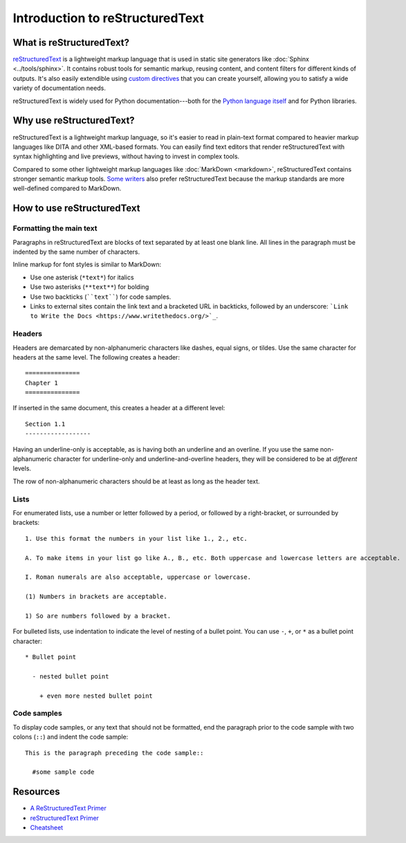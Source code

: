 =================================================
Introduction to reStructuredText
=================================================

What is reStructuredText?
----------------------------

`reStructuredText <http://docutils.sourceforge.net/rst.html>`_ is a lightweight markup language that is used in static site generators like :doc:`Sphinx <../tools/sphinx>`. It contains robust tools for semantic markup, reusing content, and content filters for different kinds of outputs. It's also easily extendible using `custom directives <http://docutils.sourceforge.net/docs/ref/rst/directives.html>`_ that you can create yourself, allowing you to satisfy a wide variety of documentation needs.

reStructuredText is widely used for Python documentation---both for the `Python language itself <https://docs.python.org/3/tutorial/index.html>`_ and for Python libraries.

Why use reStructuredText?
----------------------------

reStructuredText is a lightweight markup language, so it's easier to read in plain-text format compared to heavier markup languages like DITA and other XML-based formats. You can easily find text editors that render reStructuredText with syntax highlighting and live previews, without having to invest in complex tools.

Compared to some other lightweight markup languages like :doc:`MarkDown <markdown>`, reStructuredText contains stronger semantic markup tools. `Some writers <http://ericholscher.com/blog/2016/mar/15/dont-use-markdown-for-technical-docs/>`_ also prefer reStructuredText because the markup standards are more well-defined compared to MarkDown.

How to use reStructuredText
-----------------------------------

Formatting the main text
~~~~~~~~~~~~~~~~~~~~~~~~~~

Paragraphs in reStructuredText are blocks of text separated by at least one blank line. All lines in the paragraph must be indented by the same number of characters.

Inline markup for font styles is similar to MarkDown:

* Use one asterisk (``*text*``) for italics
* Use two asterisks (``**text**``) for bolding
* Use two backticks (````text````) for code samples.
* Links to external sites contain the link text and a bracketed URL in backticks, followed by an underscore: ```Link to Write the Docs <https://www.writethedocs.org/>`_``.

Headers
~~~~~~~~~~~~~~~~~~~

Headers are demarcated by non-alphanumeric characters like dashes, equal signs, or tildes. Use the same character for headers at the same level. The following creates a header::

  ===============
  Chapter 1
  ===============

If inserted in the same document, this creates a header at a different level::

  Section 1.1
  ------------------

Having an underline-only is acceptable, as is having both an underline and an overline. If you use the same non-alphanumeric character for underline-only and underline-and-overline headers, they will be considered to be at *different* levels.

The row of non-alphanumeric characters should be at least as long as the header text.


Lists
~~~~~~~~~~~~~~

For enumerated lists, use a number or letter followed by a period, or followed by a right-bracket, or surrounded by brackets::

  1. Use this format the numbers in your list like 1., 2., etc.

  A. To make items in your list go like A., B., etc. Both uppercase and lowercase letters are acceptable.

  I. Roman numerals are also acceptable, uppercase or lowercase.

  (1) Numbers in brackets are acceptable.

  1) So are numbers followed by a bracket.

For bulleted lists, use indentation to indicate the level of nesting of a bullet point. You can use ``-``, ``+``, or ``*`` as a bullet point character::

  * Bullet point
    
    - nested bullet point
      
      + even more nested bullet point

Code samples
~~~~~~~~~~~~~~~~~~~

To display code samples, or any text that should not be formatted, end the paragraph prior to the code sample with two colons (``::``) and indent the code sample::

  This is the paragraph preceding the code sample::

    #some sample code


 
Resources
-------------------

* `A ReStructuredText Primer <http://docutils.sourceforge.net/docs/user/rst/quickstart.html>`_
* `reStructuredText Primer <http://www.sphinx-doc.org/en/master/usage/restructuredtext/basics.html>`_
* `Cheatsheet <https://github.com/ralsina/rst-cheatsheet>`_
